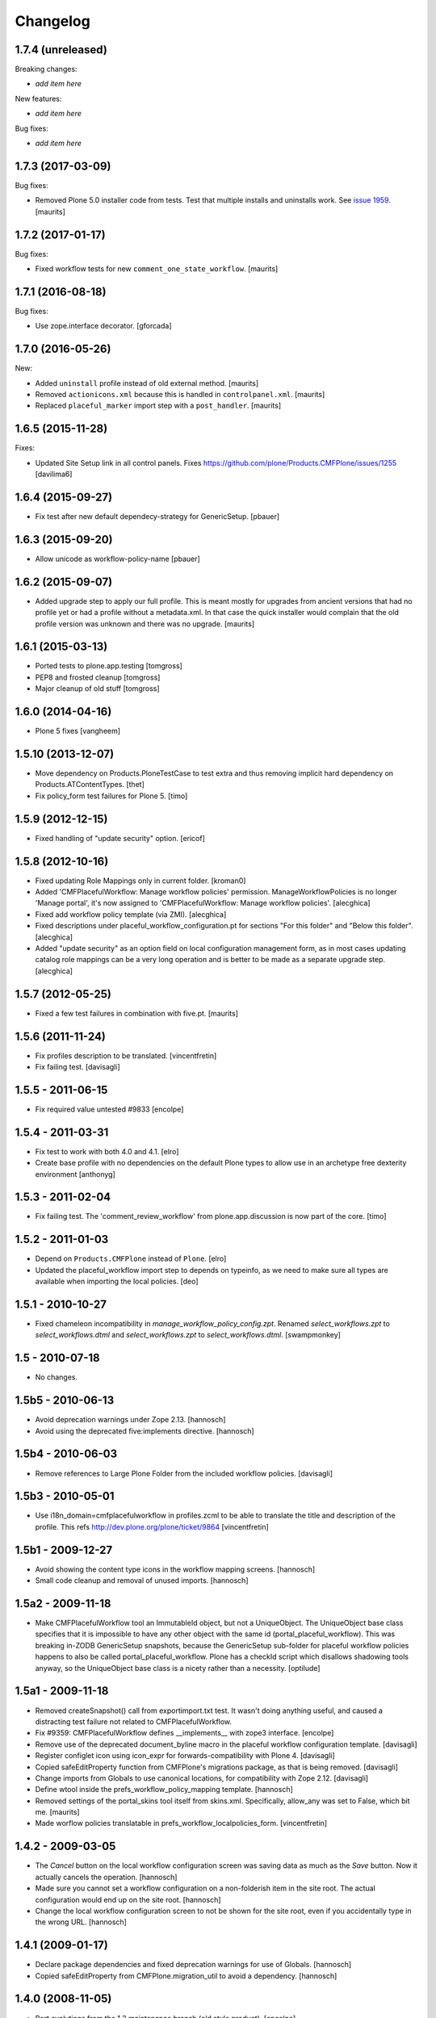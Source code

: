 Changelog
=========

1.7.4 (unreleased)
------------------

Breaking changes:

- *add item here*

New features:

- *add item here*

Bug fixes:

- *add item here*


1.7.3 (2017-03-09)
------------------

Bug fixes:

- Removed Plone 5.0 installer code from tests.
  Test that multiple installs and uninstalls work.
  See `issue 1959 <https://github.com/plone/Products.CMFPlone/issues/1959>`_.
  [maurits]


1.7.2 (2017-01-17)
------------------

Bug fixes:

- Fixed workflow tests for new ``comment_one_state_workflow``.  [maurits]


1.7.1 (2016-08-18)
------------------

Bug fixes:

- Use zope.interface decorator.
  [gforcada]


1.7.0 (2016-05-26)
------------------

New:

- Added ``uninstall`` profile instead of old external method.  [maurits]

- Removed ``actionicons.xml`` because this is handled in ``controlpanel.xml``.  [maurits]

- Replaced ``placeful_marker`` import step with a ``post_handler``.  [maurits]


1.6.5 (2015-11-28)
------------------

Fixes:

- Updated Site Setup link in all control panels.
  Fixes https://github.com/plone/Products.CMFPlone/issues/1255
  [davilima6]


1.6.4 (2015-09-27)
------------------

- Fix test after new default dependecy-strategy for GenericSetup.
  [pbauer]


1.6.3 (2015-09-20)
------------------

- Allow unicode as workflow-policy-name
  [pbauer]


1.6.2 (2015-09-07)
------------------

- Added upgrade step to apply our full profile.  This is meant mostly
  for upgrades from ancient versions that had no profile yet or had a
  profile without a metadata.xml.  In that case the quick installer
  would complain that the old profile version was unknown and there
  was no upgrade.
  [maurits]


1.6.1 (2015-03-13)
------------------

- Ported tests to plone.app.testing
  [tomgross]

- PEP8 and frosted cleanup
  [tomgross]

- Major cleanup of old stuff
  [tomgross]


1.6.0 (2014-04-16)
------------------

- Plone 5 fixes
  [vangheem]


1.5.10 (2013-12-07)
-------------------

- Move dependency on Products.PloneTestCase to test extra and thus removing
  implicit hard dependency on Products.ATContentTypes.
  [thet]

- Fix policy_form test failures for Plone 5.
  [timo]


1.5.9 (2012-12-15)
------------------

- Fixed handling of "update security" option.
  [ericof]


1.5.8 (2012-10-16)
------------------

- Fixed updating Role Mappings only in current folder.
  [kroman0]

- Added 'CMFPlacefulWorkflow: Manage workflow policies' permission.
  ManageWorkflowPolicies is no longer 'Manage portal', it's now assigned to
  'CMFPlacefulWorkflow: Manage workflow policies'.
  [alecghica]

- Fixed add workflow policy template (via ZMI).
  [alecghica]

- Fixed descriptions under placeful_workflow_configuration.pt for sections
  "For this folder" and "Below this folder".
  [alecghica]

- Added "update security" as an option field on local configuration management
  form, as in most cases updating catalog role mappings can be a very long
  operation and is better to be made as a separate upgrade step.
  [alecghica]

1.5.7 (2012-05-25)
------------------

- Fixed a few test failures in combination with five.pt.
  [maurits]

1.5.6 (2011-11-24)
------------------

- Fix profiles description to be translated.
  [vincentfretin]

- Fix failing test.
  [davisagli]

1.5.5 - 2011-06-15
------------------

- Fix required value untested #9833
  [encolpe]

1.5.4 - 2011-03-31
------------------

- Fix test to work with both 4.0 and 4.1.
  [elro]

- Create base profile with no dependencies on the default Plone types to allow use in an
  archetype free dexterity environment
  [anthonyg]

1.5.3 - 2011-02-04
------------------

- Fix failing test. The 'comment_review_workflow' from plone.app.discussion is
  now part of the core.
  [timo]


1.5.2 - 2011-01-03
------------------

- Depend on ``Products.CMFPlone`` instead of ``Plone``.
  [elro]

- Updated the placeful_workflow import step to depends on typeinfo,
  as we need to make sure all types are available when importing the
  local policies.
  [deo]


1.5.1 - 2010-10-27
------------------

- Fixed chameleon incompatibility in `manage_workflow_policy_config.zpt`.
  Renamed `select_workflows.zpt` to `select_workflows.dtml` and
  `select_workflows.zpt` to `select_workflows.dtml`.
  [swampmonkey]

1.5 - 2010-07-18
----------------

- No changes.

1.5b5 - 2010-06-13
------------------

- Avoid deprecation warnings under Zope 2.13.
  [hannosch]

- Avoid using the deprecated five:implements directive.
  [hannosch]

1.5b4 - 2010-06-03
------------------

- Remove references to Large Plone Folder from the included workflow policies.
  [davisagli]

1.5b3 - 2010-05-01
------------------

- Use i18n_domain=cmfplacefulworkflow in profiles.zcml to be able to
  translate the title and description of the profile. This refs
  http://dev.plone.org/plone/ticket/9864
  [vincentfretin]

1.5b1 - 2009-12-27
------------------

- Avoid showing the content type icons in the workflow mapping screens.
  [hannosch]

- Small code cleanup and removal of unused imports.
  [hannosch]

1.5a2 - 2009-11-18
------------------

- Make CMFPlacefulWorkflow tool an ImmutableId object, but not a UniqueObject.
  The UniqueObject base class specifies that it is impossible to have any
  other object with the same id (portal_placeful_workflow). This was breaking
  in-ZODB GenericSetup snapshots, because the GenericSetup sub-folder for
  placeful workflow policies happens to also be called
  portal_placeful_workflow. Plone has a checkId script which disallows
  shadowing tools anyway, so the UniqueObject base class is a nicety rather
  than a necessity.
  [optilude]

1.5a1 - 2009-11-18
------------------

- Removed createSnapshot() call from exportimport.txt test. It wasn't doing
  anything useful, and caused a distracting test failure not related to
  CMFPlacefulWorkflow.

- Fix #9359: CMFPlacefulWorkflow defines __implements__ with zope3 interface.
  [encolpe]

- Remove use of the deprecated document_byline macro in the placeful
  workflow configuration template.
  [davisagli]

- Register configlet icon using icon_expr for forwards-compatibility
  with Plone 4.
  [davisagli]

- Copied safeEditProperty function from CMFPlone's migrations package,
  as that is being removed.
  [davisagli]

- Change imports from Globals to use canonical locations, for compatibility
  with Zope 2.12.
  [davisagli]

- Define wtool inside the prefs_workflow_policy_mapping template.
  [hannosch]

- Removed settings of the portal_skins tool itself from skins.xml.
  Specifically, allow_any was set to False, which bit me.
  [maurits]

- Made worflow policies translatable in prefs_workflow_localpolicies_form.
  [vincentfretin]

1.4.2 - 2009-03-05
------------------

- The `Cancel` button on the local workflow configuration screen was saving
  data as much as the `Save` button. Now it actually cancels the operation.
  [hannosch]

- Made sure you cannot set a workflow configuration on a non-folderish item
  in the site root. The actual configuration would end up on the site root.
  [hannosch]

- Change the local workflow configuration screen to not be shown for the
  site root, even if you accidentally type in the wrong URL.
  [hannosch]

1.4.1 (2009-01-17)
------------------

- Declare package dependencies and fixed deprecation warnings for use
  of Globals.
  [hannosch]

- Copied safeEditProperty from CMFPlone.migration_util to avoid a dependency.
  [hannosch]


1.4.0 (2008-11-05)
------------------

- Port evolutions from the 1.3 maintenance branch (old style product).
  [encolpe]

- Fixed bad version in metadata.xml (again)
  [encolpe]

- Removed Favorite content type.
  [hannosch]

- Fixed "ValueError: 'acquisition' is not a workflow ID" in
  prefs_workflow_policy_mapping.  Fix prepared by jhackel.  Fixes
  http://dev.plone.org/plone/ticket/8101
  [maurits]


1.3.2 (2008-06-30)
------------------

- Fixed bad metadata.xml.
  [encolpe]

- Fixed incorrect variable name in exception message.
  [davisagli]
